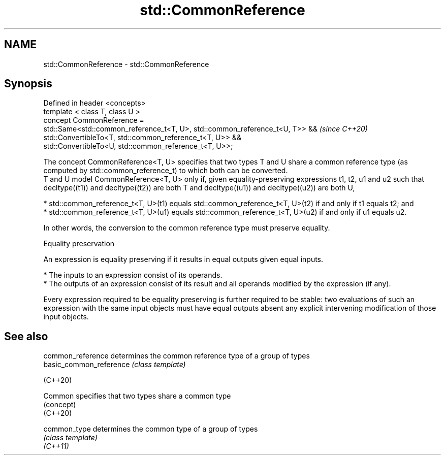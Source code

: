 .TH std::CommonReference 3 "2020.03.24" "http://cppreference.com" "C++ Standard Libary"
.SH NAME
std::CommonReference \- std::CommonReference

.SH Synopsis

  Defined in header <concepts>
  template < class T, class U >
  concept CommonReference =
  std::Same<std::common_reference_t<T, U>, std::common_reference_t<U, T>> &&  \fI(since C++20)\fP
  std::ConvertibleTo<T, std::common_reference_t<T, U>> &&
  std::ConvertibleTo<U, std::common_reference_t<T, U>>;

  The concept CommonReference<T, U> specifies that two types T and U share a common reference type (as computed by std::common_reference_t) to which both can be converted.
  T and U model CommonReference<T, U> only if, given equality-preserving expressions t1, t2, u1 and u2 such that decltype((t1)) and decltype((t2)) are both T and decltype((u1)) and decltype((u2)) are both U,

  * std::common_reference_t<T, U>(t1) equals std::common_reference_t<T, U>(t2) if and only if t1 equals t2; and
  * std::common_reference_t<T, U>(u1) equals std::common_reference_t<T, U>(u2) if and only if u1 equals u2.

  In other words, the conversion to the common reference type must preserve equality.

  Equality preservation

  An expression is equality preserving if it results in equal outputs given equal inputs.

  * The inputs to an expression consist of its operands.
  * The outputs of an expression consist of its result and all operands modified by the expression (if any).

  Every expression required to be equality preserving is further required to be stable: two evaluations of such an expression with the same input objects must have equal outputs absent any explicit intervening modification of those input objects.

.SH See also



  common_reference       determines the common reference type of a group of types
  basic_common_reference \fI(class template)\fP

  (C++20)

  Common                 specifies that two types share a common type
                         (concept)
  (C++20)

  common_type            determines the common type of a group of types
                         \fI(class template)\fP
  \fI(C++11)\fP




